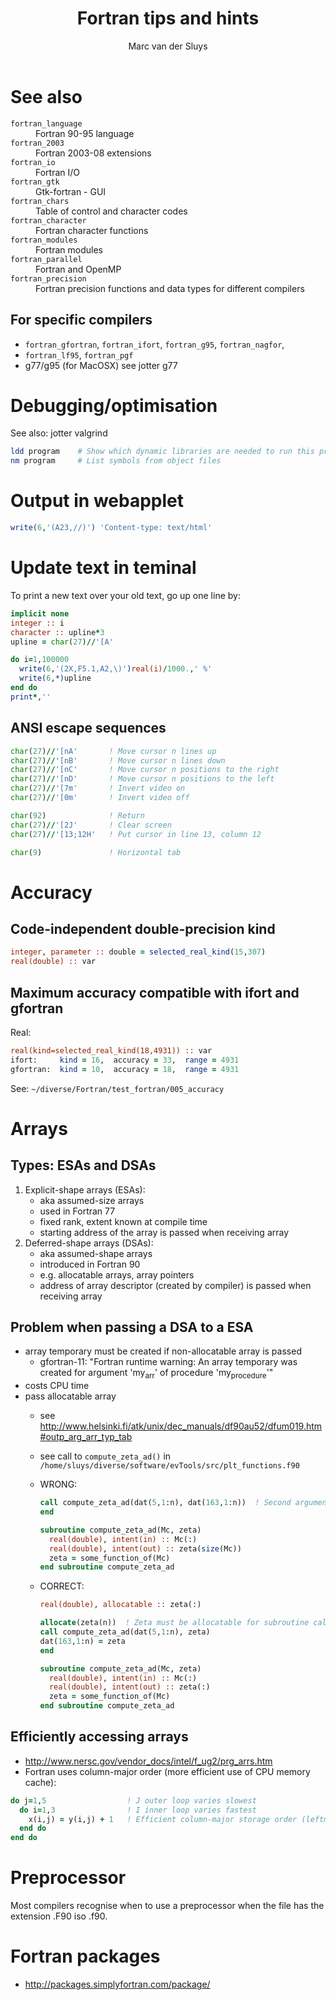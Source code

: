 # Created 2024-02-09 Fri 19:58
#+title: Fortran tips and hints
#+author: Marc van der Sluys
#+export_file_name: ~/diverse/doc/MyDocumentation/fortran-intro/fortan-tips-hints

* See also
- ~fortran_language~    :: Fortran 90-95 language
- ~fortran_2003~        :: Fortran 2003-08 extensions
- ~fortran_io~          :: Fortran I/O
- ~fortran_gtk~         :: Gtk-fortran - GUI
- ~fortran_chars~       :: Table of control and character codes
- ~fortran_character~   :: Fortran character functions
- ~fortran_modules~     :: Fortran modules
- ~fortran_parallel~    :: Fortran and OpenMP
- ~fortran_precision~   :: Fortran precision functions and data types for different compilers

** For specific compilers
- ~fortran_gfortran~,  ~fortran_ifort~,  ~fortran_g95~,  ~fortran_nagfor~,
- ~fortran_lf95~,  ~fortran_pgf~
- g77/g95 (for MacOSX) see jotter g77


* Debugging/optimisation
See also:  jotter valgrind

#+begin_src bash
  ldd program    # Show which dynamic libraries are needed to run this program
  nm program     # List symbols from object files
#+end_src

* Output in webapplet
#+begin_src f90
  write(6,'(A23,//)') 'Content-type: text/html'
#+end_src

* Update text in teminal
To print a new text over your old text, go up one line by:

#+begin_src f90
  implicit none
  integer :: i
  character :: upline*3
  upline = char(27)//'[A'

  do i=1,100000
    write(6,'(2X,F5.1,A2,\)')real(i)/1000.,' %'
    write(6,*)upline
  end do
  print*,''
#+end_src


** ANSI escape sequences
#+begin_src f90
  char(27)//'[nA'       ! Move cursor n lines up
  char(27)//'[nB'       ! Move cursor n lines down
  char(27)//'[nC'       ! Move cursor n positions to the right
  char(27)//'[nD'       ! Move cursor n positions to the left
  char(27)//'[7m'       ! Invert video on
  char(27)//'[0m'       ! Invert video off

  char(92)              ! Return
  char(27)//'[2J'       ! Clear screen
  char(27)//'[13;12H'   ! Put cursor in line 13, column 12

  char(9)               ! Horizontal tab
#+end_src


* Accuracy
** Code-independent double-precision kind
#+begin_src f90
  integer, parameter :: double = selected_real_kind(15,307)
  real(double) :: var
#+end_src

** Maximum accuracy compatible with ifort and gfortran
Real:
#+begin_src f90
  real(kind=selected_real_kind(18,4931)) :: var
  ifort:     kind = 16,  accuracy = 33,  range = 4931
  gfortran:  kind = 10,  accuracy = 18,  range = 4931
#+end_src
See: =~/diverse/Fortran/test_fortran/005_accuracy=


* Arrays
** Types: ESAs and DSAs
1. Explicit-shape arrays (ESAs):
   - aka assumed-size arrays
   - used in Fortran 77
   - fixed rank, extent known at compile time
   - starting address of the array is passed when receiving array

2. Deferred-shape arrays (DSAs):
   - aka assumed-shape arrays
   - introduced in Fortran 90
   - e.g. allocatable arrays, array pointers
   - address of array descriptor (created by compiler) is passed when receiving array

** Problem when passing a DSA to a ESA
- array temporary must be created if non-allocatable array is passed
  - gfortran-11: "Fortran runtime warning: An array temporary was created for argument 'my_arr' of procedure
    'my_procedure'"
- costs CPU time
- pass allocatable array
  - see http://www.helsinki.fi/atk/unix/dec_manuals/df90au52/dfum019.htm#outp_arg_arr_typ_tab
  - see call to ~compute_zeta_ad()~ in =/home/sluys/diverse/software/evTools/src/plt_functions.f90=
  - WRONG:
    #+begin_src f90
      call compute_zeta_ad(dat(5,1:n), dat(163,1:n))  ! Second argument is return value and not allocatable
      end

      subroutine compute_zeta_ad(Mc, zeta)
        real(double), intent(in) :: Mc(:)
        real(double), intent(out) :: zeta(size(Mc))
        zeta = some_function_of(Mc)
      end subroutine compute_zeta_ad
    #+end_src
  - CORRECT:
    #+begin_src f90
      real(double), allocatable :: zeta(:)

      allocate(zeta(n))  ! Zeta must be allocatable for subroutine call
      call compute_zeta_ad(dat(5,1:n), zeta)
      dat(163,1:n) = zeta
      end

      subroutine compute_zeta_ad(Mc, zeta)
        real(double), intent(in) :: Mc(:)
        real(double), intent(out) :: zeta(:)
        zeta = some_function_of(Mc)
      end subroutine compute_zeta_ad
    #+end_src
** Efficiently accessing arrays
- http://www.nersc.gov/vendor_docs/intel/f_ug2/prg_arrs.htm
- Fortran uses column-major order (more efficient use of CPU memory cache):
#+begin_src f90
  do j=1,5                  ! J outer loop varies slowest
    do i=1,3                ! I inner loop varies fastest
      x(i,j) = y(i,j) + 1   ! Efficient column-major storage order (leftmost subscript varies fastest)
    end do                   
  end do
#+end_src

* Preprocessor
Most compilers recognise when to use a preprocessor when the file has the extension .F90 iso .f90.

* Fortran packages
- http://packages.simplyfortran.com/package/
